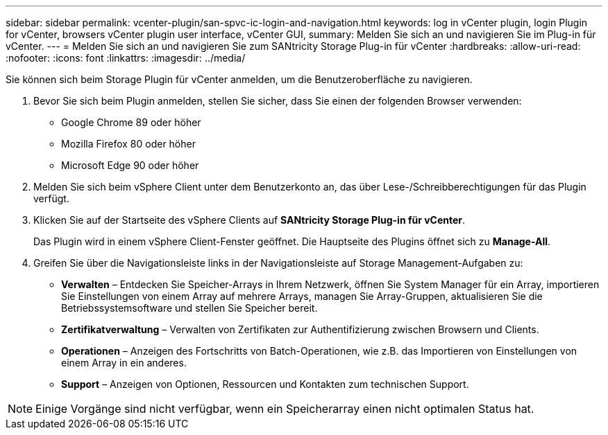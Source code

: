 ---
sidebar: sidebar 
permalink: vcenter-plugin/san-spvc-ic-login-and-navigation.html 
keywords: log in vCenter plugin, login Plugin for vCenter, browsers vCenter plugin user interface, vCenter GUI, 
summary: Melden Sie sich an und navigieren Sie im Plug-in für vCenter. 
---
= Melden Sie sich an und navigieren Sie zum SANtricity Storage Plug-in für vCenter
:hardbreaks:
:allow-uri-read: 
:nofooter: 
:icons: font
:linkattrs: 
:imagesdir: ../media/


[role="lead"]
Sie können sich beim Storage Plugin für vCenter anmelden, um die Benutzeroberfläche zu navigieren.

. Bevor Sie sich beim Plugin anmelden, stellen Sie sicher, dass Sie einen der folgenden Browser verwenden:
+
** Google Chrome 89 oder höher
** Mozilla Firefox 80 oder höher
** Microsoft Edge 90 oder höher


. Melden Sie sich beim vSphere Client unter dem Benutzerkonto an, das über Lese-/Schreibberechtigungen für das Plugin verfügt.
. Klicken Sie auf der Startseite des vSphere Clients auf *SANtricity Storage Plug-in für vCenter*.
+
Das Plugin wird in einem vSphere Client-Fenster geöffnet. Die Hauptseite des Plugins öffnet sich zu *Manage-All*.

. Greifen Sie über die Navigationsleiste links in der Navigationsleiste auf Storage Management-Aufgaben zu:
+
** *Verwalten* – Entdecken Sie Speicher-Arrays in Ihrem Netzwerk, öffnen Sie System Manager für ein Array, importieren Sie Einstellungen von einem Array auf mehrere Arrays, managen Sie Array-Gruppen, aktualisieren Sie die Betriebssystemsoftware und stellen Sie Speicher bereit.
** *Zertifikatverwaltung* – Verwalten von Zertifikaten zur Authentifizierung zwischen Browsern und Clients.
** *Operationen* – Anzeigen des Fortschritts von Batch-Operationen, wie z.B. das Importieren von Einstellungen von einem Array in ein anderes.
** *Support* – Anzeigen von Optionen, Ressourcen und Kontakten zum technischen Support.





NOTE: Einige Vorgänge sind nicht verfügbar, wenn ein Speicherarray einen nicht optimalen Status hat.
